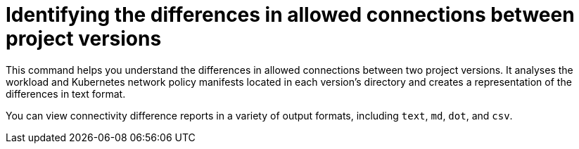 
// Module included in the following assemblies:
//
// * operating/build-time-network-policy-tools.adoc

:_mod-docs-content-type: CONCEPT
[id="identifying-the-differences-in-allowed-connections-between-project-versions_{context}"]
= Identifying the differences in allowed connections between project versions

This command helps you understand the differences in allowed connections between two project versions. It analyses the workload and Kubernetes network policy manifests located in each version's directory and creates a representation of the differences in text format.

You can view connectivity difference reports in a variety of output formats, including `text`, `md`, `dot`, and `csv`.
